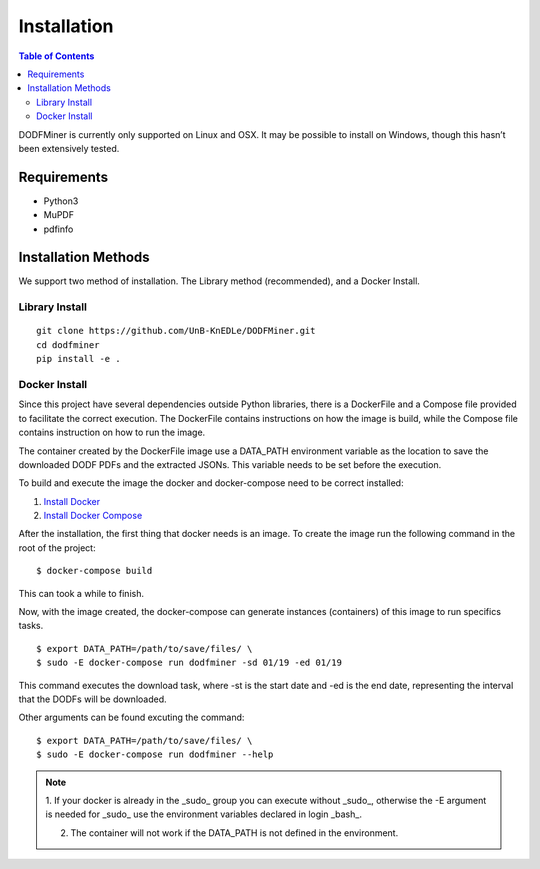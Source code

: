 ============
Installation
============

.. contents:: Table of Contents

DODFMiner is currently only supported on Linux and OSX. It may be possible to install on Windows, though this hasn’t been extensively tested. 

Requirements
============

- Python3
- MuPDF
- pdfinfo

Installation Methods
====================

We support two method of installation. The Library method (recommended), and a Docker Install.

Library Install
---------------

::

    git clone https://github.com/UnB-KnEDLe/DODFMiner.git
    cd dodfminer
    pip install -e .


Docker Install
--------------

Since this project have several dependencies outside Python libraries, there is
a DockerFile and a Compose file provided to facilitate the correct execution. The DockerFile contains instructions on how the image is build,
while the Compose file contains instruction on how to run the image.

The container created by the DockerFile image use a DATA_PATH environment
variable as the location to save the downloaded DODF PDFs and the extracted JSONs. This variable needs to be set before the execution.

To build and execute the image the docker and docker-compose
need to be correct installed:

1. `Install Docker`_

2. `Install Docker Compose`_

.. _Install Docker:
    https://docs.docker.com/compose/environment-variables/

.. _Install Docker Compose:
    https://docs.docker.com/compose/install/

After the installation, the first thing that docker needs is an image. To create the image run the following command in the root of the project::

    $ docker-compose build


This can took a while to finish.

Now, with the image created, the docker-compose can generate instances (containers) of this image to run specifics tasks.

.. image:: ../_static/dodfminer-docker.jpg

::

    $ export DATA_PATH=/path/to/save/files/ \
    $ sudo -E docker-compose run dodfminer -sd 01/19 -ed 01/19

This command executes the download task, where -st is the start date and -ed is the end date, representing the interval that the DODFs will be downloaded.

Other arguments can be found excuting the command:

:: 

    $ export DATA_PATH=/path/to/save/files/ \
    $ sudo -E docker-compose run dodfminer --help


.. note::
    1. If your docker is already in the _sudo_ group you can
    execute without _sudo_, otherwise the -E argument is needed for
    _sudo_ use the environment variables declared in login _bash_.

    2. The container will not work if the DATA_PATH is not defined in the environment. 